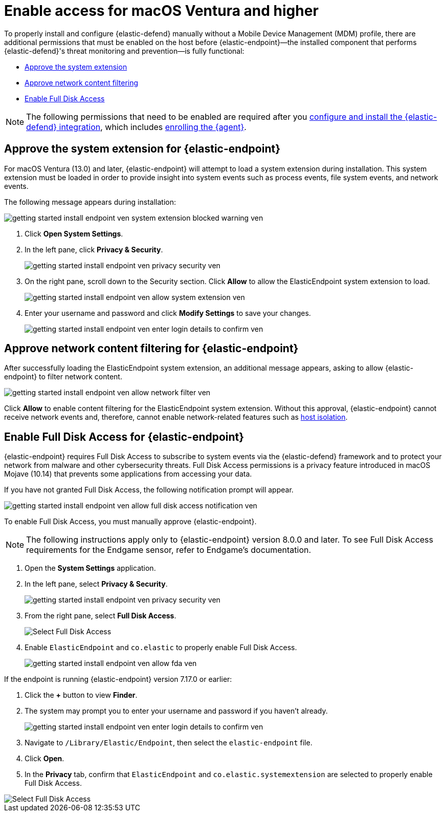[[security-deploy-elastic-endpoint-ven]]
= Enable access for macOS Ventura and higher

// :description: Configure access for deploying {elastic-defend} on macOS Ventura and higher.
// :keywords: security, how-to, secure


To properly install and configure {elastic-defend} manually without a Mobile Device Management (MDM) profile, there are additional permissions that must be enabled on the host before {elastic-endpoint}—the installed component that performs {elastic-defend}'s threat monitoring and prevention—is fully functional:

* <<system-extension-endpoint-ven,Approve the system extension>>
* <<allow-filter-content-ven,Approve network content filtering>>
* <<enable-fda-endpoint-ven,Enable Full Disk Access>>

[NOTE]
====
The following permissions that need to be enabled are required after you <<security-install-edr,configure and install the {elastic-defend} integration>>, which includes <<enroll-security-agent,enrolling the {agent}>>.
====

[discrete]
[[system-extension-endpoint-ven]]
== Approve the system extension for {elastic-endpoint}

For macOS Ventura (13.0) and later, {elastic-endpoint} will attempt to load a system extension during installation. This system extension must be loaded in order to provide insight into system events such as process events, file system events, and network events.

The following message appears during installation:

[role="screenshot"]
image::images/deploy-elastic-endpoint-ven/-getting-started-install-endpoint-ven-system_extension_blocked_warning_ven.png[]

. Click **Open System Settings**.
. In the left pane, click **Privacy & Security**.
+
[role="screenshot"]
image::images/deploy-elastic-endpoint-ven/-getting-started-install-endpoint-ven-privacy_security_ven.png[]
. On the right pane, scroll down to the Security section. Click **Allow** to allow the ElasticEndpoint system extension to load.
+
[role="screenshot"]
image::images/deploy-elastic-endpoint-ven/-getting-started-install-endpoint-ven-allow_system_extension_ven.png[]
. Enter your username and password and click **Modify Settings** to save your changes.
+
[role="screenshot"]
image::images/deploy-elastic-endpoint-ven/-getting-started-install-endpoint-ven-enter_login_details_to_confirm_ven.png[]

[discrete]
[[allow-filter-content-ven]]
== Approve network content filtering for {elastic-endpoint}

After successfully loading the ElasticEndpoint system extension, an additional message appears, asking to allow {elastic-endpoint} to filter network content.

[role="screenshot"]
image::images/deploy-elastic-endpoint-ven/-getting-started-install-endpoint-ven-allow_network_filter_ven.png[]

Click **Allow** to enable content filtering for the ElasticEndpoint system extension. Without this approval, {elastic-endpoint} cannot receive network events and, therefore, cannot enable network-related features such as <<security-isolate-host,host isolation>>.

[discrete]
[[enable-fda-endpoint-ven]]
== Enable Full Disk Access for {elastic-endpoint}

{elastic-endpoint} requires Full Disk Access to subscribe to system events via the {elastic-defend} framework and to protect your network from malware and other cybersecurity threats. Full Disk Access permissions is a privacy feature introduced in macOS Mojave (10.14) that prevents some applications from accessing your data.

If you have not granted Full Disk Access, the following notification prompt will appear.

[role="screenshot"]
image::images/deploy-elastic-endpoint-ven/-getting-started-install-endpoint-ven-allow_full_disk_access_notification_ven.png[]

To enable Full Disk Access, you must manually approve {elastic-endpoint}.

[NOTE]
====
The following instructions apply only to {elastic-endpoint} version 8.0.0 and later. To see Full Disk Access requirements for the Endgame sensor, refer to Endgame's documentation.
====

. Open the **System Settings** application.
. In the left pane, select **Privacy & Security**.
+
[role="screenshot"]
image::images/deploy-elastic-endpoint-ven/-getting-started-install-endpoint-ven-privacy_security_ven.png[]
. From the right pane, select **Full Disk Access**.
+
[role="screenshot"]
image::images/deploy-elastic-endpoint-ven/-getting-started-install-endpoint-ven-select_fda_ven.png[Select Full Disk Access]
. Enable `ElasticEndpoint` and `co.elastic` to properly enable Full Disk Access.
+
[role="screenshot"]
image::images/deploy-elastic-endpoint-ven/-getting-started-install-endpoint-ven-allow_fda_ven.png[]

If the endpoint is running {elastic-endpoint} version 7.17.0 or earlier:

. Click the **+** button to view **Finder**.
. The system may prompt you to enter your username and password if you haven't already.
+
[role="screenshot"]
image::images/deploy-elastic-endpoint-ven/-getting-started-install-endpoint-ven-enter_login_details_to_confirm_ven.png[]
. Navigate to `/Library/Elastic/Endpoint`, then select the `elastic-endpoint` file.
. Click **Open**.
. In the **Privacy** tab, confirm that `ElasticEndpoint` and `co.elastic.systemextension` are selected to properly enable Full Disk Access.

[role="screenshot"]
image::images/deploy-elastic-endpoint-ven/-getting-started-install-endpoint-ven-verify_fed_granted_ven.png[Select Full Disk Access]
